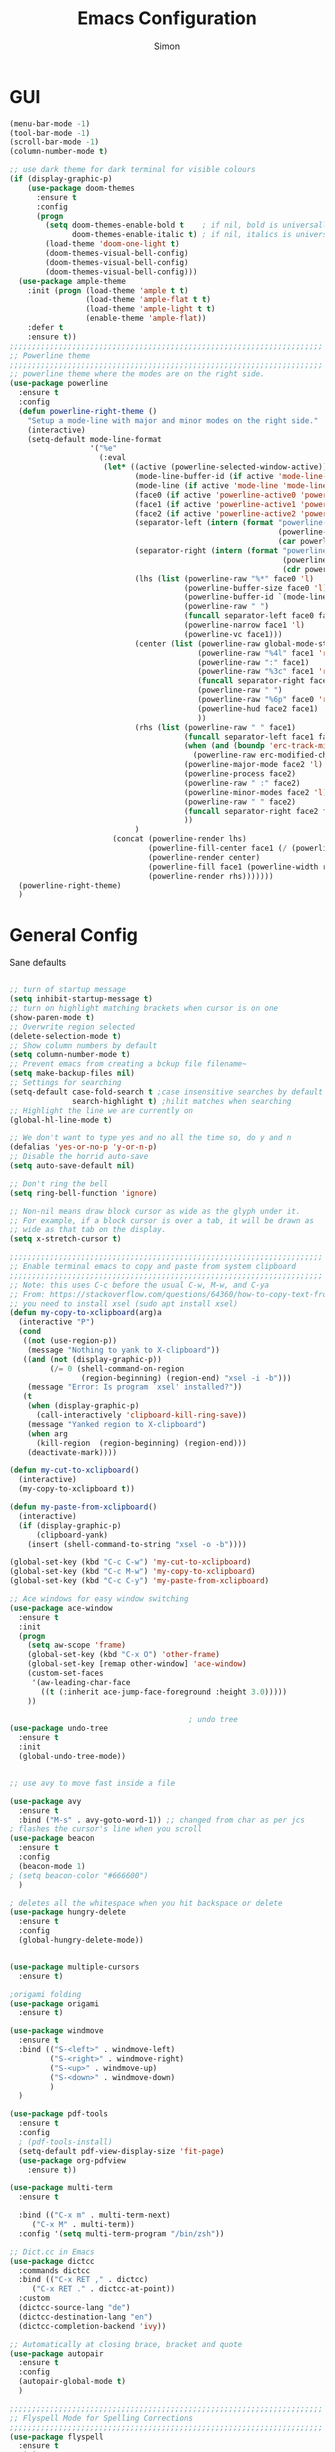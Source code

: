 #+TITLE: Emacs Configuration
#+AUTHOR: Simon


* GUI

#+BEGIN_SRC emacs-lisp
  (menu-bar-mode -1)
  (tool-bar-mode -1)
  (scroll-bar-mode -1)
  (column-number-mode t)

  ;; use dark theme for dark terminal for visible colours
  (if (display-graphic-p)
      (use-package doom-themes
        :ensure t
        :config
        (progn
          (setq doom-themes-enable-bold t    ; if nil, bold is universally disabled
                doom-themes-enable-italic t) ; if nil, italics is universally disabled
          (load-theme 'doom-one-light t)
          (doom-themes-visual-bell-config)
          (doom-themes-visual-bell-config)
          (doom-themes-visual-bell-config)))
    (use-package ample-theme
      :init (progn (load-theme 'ample t t)
                   (load-theme 'ample-flat t t)
                   (load-theme 'ample-light t t)
                   (enable-theme 'ample-flat))
      :defer t
      :ensure t))
  ;;;;;;;;;;;;;;;;;;;;;;;;;;;;;;;;;;;;;;;;;;;;;;;;;;;;;;;;;;;;;;;;;;;;;;
  ;; Powerline theme
  ;;;;;;;;;;;;;;;;;;;;;;;;;;;;;;;;;;;;;;;;;;;;;;;;;;;;;;;;;;;;;;;;;;;;;;
  ;; powerline theme where the modes are on the right side.
  (use-package powerline
    :ensure t
    :config
    (defun powerline-right-theme ()
      "Setup a mode-line with major and minor modes on the right side."
      (interactive)
      (setq-default mode-line-format
                    '("%e"
                      (:eval
                       (let* ((active (powerline-selected-window-active))
                              (mode-line-buffer-id (if active 'mode-line-buffer-id 'mode-line-buffer-id-inactive))
                              (mode-line (if active 'mode-line 'mode-line-inactive))
                              (face0 (if active 'powerline-active0 'powerline-inactive0))
                              (face1 (if active 'powerline-active1 'powerline-inactive1))
                              (face2 (if active 'powerline-active2 'powerline-inactive2))
                              (separator-left (intern (format "powerline-%s-%s"
                                                              (powerline-current-separator)
                                                              (car powerline-default-separator-dir))))
                              (separator-right (intern (format "powerline-%s-%s"
                                                               (powerline-current-separator)
                                                               (cdr powerline-default-separator-dir))))
                              (lhs (list (powerline-raw "%*" face0 'l)
                                         (powerline-buffer-size face0 'l)
                                         (powerline-buffer-id `(mode-line-buffer-id ,face0) 'l)
                                         (powerline-raw " ")
                                         (funcall separator-left face0 face1)
                                         (powerline-narrow face1 'l)
                                         (powerline-vc face1)))
                              (center (list (powerline-raw global-mode-string face1 'r)
                                            (powerline-raw "%4l" face1 'r)
                                            (powerline-raw ":" face1)
                                            (powerline-raw "%3c" face1 'r)
                                            (funcall separator-right face1 face0)
                                            (powerline-raw " ")
                                            (powerline-raw "%6p" face0 'r)
                                            (powerline-hud face2 face1)
                                            ))
                              (rhs (list (powerline-raw " " face1)
                                         (funcall separator-left face1 face2)
                                         (when (and (boundp 'erc-track-minor-mode) erc-track-minor-mode)
                                           (powerline-raw erc-modified-channels-object face2 'l))
                                         (powerline-major-mode face2 'l)
                                         (powerline-process face2)
                                         (powerline-raw " :" face2)
                                         (powerline-minor-modes face2 'l)
                                         (powerline-raw " " face2)
                                         (funcall separator-right face2 face1)
                                         ))
                              )
                         (concat (powerline-render lhs)
                                 (powerline-fill-center face1 (/ (powerline-width center) 2.0))
                                 (powerline-render center)
                                 (powerline-fill face1 (powerline-width rhs))
                                 (powerline-render rhs)))))))
    (powerline-right-theme)
    )

#+END_SRC

* General Config
  
Sane defaults
 #+BEGIN_SRC emacs-lisp

   ;; turn of startup message
   (setq inhibit-startup-message t)
   ;; turn on highlight matching brackets when cursor is on one
   (show-paren-mode t)
   ;; Overwrite region selected
   (delete-selection-mode t)
   ;; Show column numbers by default
   (setq column-number-mode t)
   ;; Prevent emacs from creating a bckup file filename~
   (setq make-backup-files nil)
   ;; Settings for searching
   (setq-default case-fold-search t ;case insensitive searches by default
                 search-highlight t) ;hilit matches when searching
   ;; Highlight the line we are currently on
   (global-hl-line-mode t)

   ;; We don't want to type yes and no all the time so, do y and n
   (defalias 'yes-or-no-p 'y-or-n-p)
   ;; Disable the horrid auto-save
   (setq auto-save-default nil)

   ;; Don't ring the bell
   (setq ring-bell-function 'ignore)

#+END_SRC

#+BEGIN_SRC emacs-lisp
;; Non-nil means draw block cursor as wide as the glyph under it.
;; For example, if a block cursor is over a tab, it will be drawn as
;; wide as that tab on the display.
(setq x-stretch-cursor t)

;;;;;;;;;;;;;;;;;;;;;;;;;;;;;;;;;;;;;;;;;;;;;;;;;;;;;;;;;;;;;;;;;;;;;;
;; Enable terminal emacs to copy and paste from system clipboard
;;;;;;;;;;;;;;;;;;;;;;;;;;;;;;;;;;;;;;;;;;;;;;;;;;;;;;;;;;;;;;;;;;;;;;
;; Note: this uses C-c before the usual C-w, M-w, and C-ya
;; From: https://stackoverflow.com/questions/64360/how-to-copy-text-from-emacs-to-another-application-on-linux
;; you need to install xsel (sudo apt install xsel)
(defun my-copy-to-xclipboard(arg)a
  (interactive "P")
  (cond
   ((not (use-region-p))
    (message "Nothing to yank to X-clipboard"))
   ((and (not (display-graphic-p))
         (/= 0 (shell-command-on-region
                (region-beginning) (region-end) "xsel -i -b")))
    (message "Error: Is program `xsel' installed?"))
   (t
    (when (display-graphic-p)
      (call-interactively 'clipboard-kill-ring-save))
    (message "Yanked region to X-clipboard")
    (when arg
      (kill-region  (region-beginning) (region-end)))
    (deactivate-mark))))

(defun my-cut-to-xclipboard()
  (interactive)
  (my-copy-to-xclipboard t))

(defun my-paste-from-xclipboard()
  (interactive)
  (if (display-graphic-p)
      (clipboard-yank)
    (insert (shell-command-to-string "xsel -o -b"))))

(global-set-key (kbd "C-c C-w") 'my-cut-to-xclipboard)
(global-set-key (kbd "C-c M-w") 'my-copy-to-xclipboard)
(global-set-key (kbd "C-c C-y") 'my-paste-from-xclipboard)

;; Ace windows for easy window switching
(use-package ace-window
  :ensure t
  :init
  (progn
    (setq aw-scope 'frame)
    (global-set-key (kbd "C-x O") 'other-frame)
    (global-set-key [remap other-window] 'ace-window)
    (custom-set-faces
     '(aw-leading-char-face
       ((t (:inherit ace-jump-face-foreground :height 3.0))))) 
    ))

                                        ; undo tree
(use-package undo-tree
  :ensure t
  :init
  (global-undo-tree-mode))


;; use avy to move fast inside a file

(use-package avy
  :ensure t
  :bind ("M-s" . avy-goto-word-1)) ;; changed from char as per jcs
; flashes the cursor's line when you scroll
(use-package beacon
  :ensure t
  :config
  (beacon-mode 1)
; (setq beacon-color "#666600")
  )

; deletes all the whitespace when you hit backspace or delete
(use-package hungry-delete
  :ensure t
  :config
  (global-hungry-delete-mode))


(use-package multiple-cursors
  :ensure t)

;origami folding
(use-package origami
  :ensure t)

(use-package windmove
  :ensure t
  :bind (("S-<left>" . windmove-left)
         ("S-<right>" . windmove-right)
         ("S-<up>" . windmove-up)
         ("S-<down>" . windmove-down)
         )
  )

(use-package pdf-tools
  :ensure t
  :config
  ; (pdf-tools-install)
  (setq-default pdf-view-display-size 'fit-page)
  (use-package org-pdfview
    :ensure t))

(use-package multi-term
  :ensure t
  
  :bind (("C-x m" . multi-term-next)
	 ("C-x M" . multi-term))
  :config '(setq multi-term-program "/bin/zsh"))

;; Dict.cc in Emacs
(use-package dictcc
  :commands dictcc
  :bind (("C-x RET ," . dictcc)
	 ("C-x RET ." . dictcc-at-point))
  :custom
  (dictcc-source-lang "de")
  (dictcc-destination-lang "en")
  (dictcc-completion-backend 'ivy))

;; Automatically at closing brace, bracket and quote
(use-package autopair
  :ensure t
  :config
  (autopair-global-mode t)
  )

;;;;;;;;;;;;;;;;;;;;;;;;;;;;;;;;;;;;;;;;;;;;;;;;;;;;;;;;;;;;;;;;;;;;;;
;; Flyspell Mode for Spelling Corrections
;;;;;;;;;;;;;;;;;;;;;;;;;;;;;;;;;;;;;;;;;;;;;;;;;;;;;;;;;;;;;;;;;;;;;;
(use-package flyspell
  :ensure t
  :init
  (setq flyspell-issue-welcome-flag nil)
  :config
  (defun flyspell-check-next-highlighted-word ()
    "Custom function to spell check next highlighted word."
    (interactive)
    (flyspell-goto-next-error)
    (ispell-word))

  (global-set-key (kbd "<f7>") 'flyspell-buffer)
  (global-set-key (kbd "<f8>") 'flyspell-correct-previous)
  (global-set-key (kbd "<f9>") 'flyspell-correct-previous)

  (add-hook 'text-mode-hook #'flyspell-mode)
  (add-hook 'prog-mode-hook #'flyspell-prog-mode)
  )
(use-package flyspell-correct-ivy
  :ensure t
  :after flyspell)

(use-package which-key
:ensure t
:config (which-key-mode))

(use-package rainbow-mode
:ensure t)

(use-package epresent :ensure t)

#+END_SRC


* Latex


#+BEGIN_SRC emacs-lisp
(use-package company-auctex
:ensure t  
:defer t
  :init
  (add-hook 'LaTeX-mode-hook 'company-auctex-init))

(use-package tex
  :defer t
  :init
  (setq TeX-auto-save t
        TeX-parse-self t
        TeX-syntactic-comment t
        TeX-PDF-mode t
        ;; Synctex support
        TeX-source-correlate-mode t
        TeX-source-correlate-start-server nil
        ;; Setup reftex style (RefTeX is supported through extension)
        reftex-use-fonts t
        ;; Don't insert line-break at inline math
        LaTeX-fill-break-at-separators nil)
  (defvar latex-nofill-env '("equation"
                             "equation*"
                             "align"
                             "align*"
                             "tabular"
                             "tikzpicture")
    "List of environment names in which `auto-fill-mode' will be inhibited.")
  (add-hook 'LaTeX-mode-hook 'latex/auto-fill-mode)
  (add-hook 'LaTeX-mode-hook 'latex-math-mode)
  (add-hook 'LaTeX-mode-hook 'flyspell-mode)

  :config
  ;; (defun my/latex-mode-defaults ()
  ;;   (visual-line-mode +1)
  ;;   (yas-minor-mode -1))

  (defun latex//autofill ()
    "Check whether the pointer is ucrrently inside on the
environments described in `latex-nofill-env' and if so, inhibits
the automatic filling of the current paragraph."
    (let ((do-auto-fill t)
          (current-environment "")
          (level 0))
      (while (and do-auto-fill (not (string= current-environment "document")))
        (setq level (1+ level)
              current-environment (LaTeX-current-environment level)
              do-auto-fill (not (member current-environment latex-nofill-env))))
      (when do-auto-fill
        (do-auto-fill))))

  (defun latex/auto-fill-mode ()
    "Toggle uato-fill-mode using the custom auto-fill function."
    (interactive)
    (auto-fill-mode)
    (setq auto-fill-function 'latex//autofill))

  ;; (add-hook 'LaTeX-mode-hook 'turn-on-cdlatex)
  ;; (add-to-list 'auto-mode-alist '("\\.l[gh]s\\'" . tex-mode))

  (when (eq system-type 'darwin)
    (setq TeX-view-program-selection
          '((output-dvi "DVI Viewer")
            (output-pdf "PDF Viewer")
            (output-html "HTML Viewer")))

    (setq TeX-view-program-list
          '(("DVI Viewer" "open %o")
            ("PDF Viewer" "open %o")
            ("HTML Viewer" "open %o")))))

#+END_SRC



* Org-mode

#+BEGIN_SRC emacs-lisp
(global-set-key (kbd "C-c c") 'org-capture)
(global-set-key (kbd "C-c a") 'org-agenda)

(define-key org-mode-map (kbd "C-c C-.") 'org-time-stamp-inactive)

(setq org-modules (cons 'org-habit org-modules))

(use-package org-bullets
  :ensure t
  :config
  (add-hook 'org-mode-hook (lambda () (org-bullets-mode 1))))

(custom-set-variables
 '(org-directory "~/org")
 '(org-mobile-directory "~/org")
 '(org-default-notes-file (concat org-directory "/notes.org"))
 '(org-export-html-postamble nil)
 '(org-hide-leading-stars t)
 '(org-startup-folded (quote overview))
 '(org-startup-indented t)
 )


(setq org-agenda-custom-commands
      '(("c" "Simple agenda view"
         ((agenda "")
          (alltodo "")))))

(setq org-agenda-custom-commands
      '(("d" "Daily agenda and all TODOs"
         ((tags "PRIORITY=\"A\""
                ((org-agenda-skip-function '(org-agenda-skip-entry-if 'todo 'done))
                 (org-agenda-overriding-header "High-priority unfinished tasks:")))
          (agenda "" ((org-agenda-ndays 1)))
          (alltodo ""
                   ((org-agenda-skip-function '(or (air-org-skip-subtree-if-habit)
                                                   (air-org-skip-subtree-if-priority ?A)
                                                   (org-agenda-skip-if nil '(scheduled deadline))))
                    (org-agenda-overriding-header "ALL normal priority tasks:"))))
         ((org-agenda-compact-blocks t)))))

(setq org-agenda-files (list "~/org/secretary.org" "~/org/notes.org"))

(setq org-capture-templates
      '(("a" "Appointment" entry (file+headline  "~/org/secretary.org" "Appointment")
	 "* %?\n\n%^T\n\n:PROPERTIES:\n\n:END:\n\n")
	("t" "To Do Item" entry (file+headline "~/org/secretary.org" "Tasks")
	 "* TODO %?\n%u" :prepend t)
	("n" "Note" entry (file "~/org/notes.org")
	 "* %?\n%u" :prepend t)
        ))

(defadvice org-capture-finalize 
    (after delete-capture-frame activate)  
  "Advise capture-finalize to close the frame."  
  (if (equal "capture" (frame-parameter nil 'name))  
      (delete-frame)))

(defadvice org-capture-destroy 
    (after delete-capture-frame activate)  
  "Advise capture-destroy to close the frame."  
  (if (equal "capture" (frame-parameter nil 'name))  
      (delete-frame)))  

(use-package noflet
  :ensure t )
(defun make-capture-frame ()
  "Create a new frame and run 'org-capture'."
  (interactive)
  (make-frame '((name . "capture")))
  (select-frame-by-name "capture")
  (delete-other-windows)
  (noflet ((switch-to-buffer-other-window (buf) (switch-to-buffer buf)))
    (org-capture)))


(use-package org-download 
  :ensure t
  :after org
  :config
  (setq-default org-download-heading-lvl nil)
   ;;; to get rid of the #+DOWNLOADED part
  (setq-default org-download-image-dir "~/org/img/")
  (setq org-download-annotate-function (lambda (_) ""))
  (setq org-download-method 'attach)
  )

                                        ; to make notes to pdf using org-mode
                                        ;
(use-package org-noter
  :ensure t
  :config
  (setq-default org-noter-default-notes-file-names '("~/org/notes.org")
                org-noter-hide-other t
		org-noter))

;(use-package org-babel)


(use-package org-habit)

(use-package ob-python)

(use-package ob-ipython
:ensure t
  :config
  ;; for now I am disabling elpy only ob-ipython minor mode
  ;; what we should actually do, is just to ensure that
  ;; ob-ipython's company backend comes before elpy's (TODO)
  (add-hook 'ob-ipython-mode-hookp
            (lambda ()
              (elpy-mode 0)
              (company-mode 1)))
;  (add-to-list 'company-backends 'company-ob-ipython)
  (add-to-list 'org-latex-minted-langs '(ipython "python")))

;; active Babel languages
(org-babel-do-load-languages
 'org-babel-load-languages
 '((python . t)
   (ipython . t)
   (emacs-lisp . t)
   (C . t)))

#+END_SRC


* Ivy

#+BEGIN_SRC emacs-lisp
(use-package ivy
  :ensure t
  :config
  (require 'ivy)
  (ivy-mode t)
  (setq ivy-use-virtual-buffers t)
  (setq enable-recursive-minibuffers t)
  (setq ivy-wrap t)
  (global-set-key (kbd "C-c C-r") 'ivy-resume)
  ;; Show #/total when scrolling buffers
  (setq ivy-count-format "%d/%d ")
  )

(use-package swiper
  :ensure t
  :bind (("C-s" . swiper)
         ("C-r" . swiper))
  )
#+END_SRC


*  Programming

#+BEGIN_SRC emacs-lisp
  (use-package elpy
    :ensure t
    :disabled
    :init
    (with-eval-after-load 'python
      (elpy-enable)
      (elpy-use-ipython)
      (delete 'elpy-module-highlight-indentation elpy-modules)))

  (use-package company
    :ensure t
    :diminish ""
    :bind ("C-<tab>" . company-complete)
    :init
    (global-company-mode)
    )

  (use-package flycheck
    :ensure t
    :commands flycheck-mode
    :init
    (add-hook 'c++-mode-hook 'flycheck-mode)
    (add-hook 'c-mode-hook 'flycheck-mode))

  (use-package flycheck-irony
    :ensure t
    :commands flycheck-irony-setup
    :init
    (add-hook 'c++-mode-hook 'flycheck-irony-setup)
    (add-hook 'c-mode-hook 'flycheck-irony-setup))

  (use-package company-statistics
    :ensure t
    :config
    (add-hook 'after-init-hook 'company-statistics-mode))

  (use-package company-irony
    :ensure t
    :config
    (eval-after-load 'company
      '(add-to-list 'company-backends 'company-irony)))

  (use-package company-c-headers
    :ensure t
    :config
    (add-to-list 'company-c-headers-path-system "/usr/include/x86_64-linux-gnu")
                                          ;(add-to-list 'company-c-headers-path-system "/usr/include/clang/6.0.0/include")
    )

  (use-package irony
    :ensure t
    :commands irony-mode
    :init
    (add-hook 'c++-mode-hook 'irony-mode)
    (add-hook 'c-mode-hook 'irony-mode)
    (defun my-irony-mode-hook ()
      (setq company-backends '(company-irony-c-headers company-irony))
      (setq irony-additional-clang-options '("-std=c++14")))
    (add-hook 'irony-mode-hook 'my-irony-mode-hook)
    (add-hook 'irony-mode-hook 'irony-cdb-autosetup-compile-options))

  (use-package cc-mode
    :bind (:map c++-mode-map
                ("C-c f" . clang-format-buffer)
                ("M-p" . company-complete-common)
                ("<f5>" . my-compile)))

  (use-package clang-format
    :ensure t
    :commands clang-format clang-format-buffer clang-format-region)

  (use-package cmake-mode
    :ensure t
    :mode "CMakeLists.txt")

  (use-package company-auctex
    :ensure t
    :defer t
    :hook ((LaTeX-mode . company-auctex-init)))

  (use-package company-math
    :ensure t
    :defer t
    :after company
    ;; Add backend for math characters
    :init (progn
            (add-to-list 'company-backends 'company-math-symbols-unicode)
            (add-to-list 'company-backends 'company-math-symbols-latex)))


  (use-package company-quickhelp
    :ensure t
    :defer t
    :after company
    :hook ((company-mode . company-quickhelp-mode))
    :config (setq company-quickhelp-delay 0.1))

  (use-package yasnippet
    :ensure t
    :diminish yas-minor-mode
    :init
    (yas-global-mode 1)
    :config
    ;; Remove Yasnippet's default tab key binding
    (define-key yas-minor-mode-map (kbd "TAB") nil)
    ;; Set Yasnippet's key binding to shift+tab
    (define-key yas-minor-mode-map (kbd "<backtab>") 'yas-expand))

  (use-package company-math
    :ensure t
    :defer t
    :after company
    ;; Add backend for math characters
    :init (progn
            (add-to-list 'company-backends 'company-math-symbols-unicode)
            (add-to-list 'company-backends 'company-math-symbols-latex)))
#+END_SRC
  
